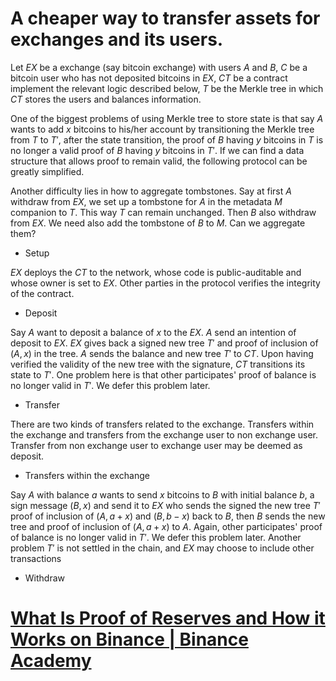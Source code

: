* A cheaper way to transfer assets for exchanges and its users.
Let \( EX \) be a exchange (say bitcoin exchange) with users \( A \) and \( B \), \( C \) be a bitcoin user who has not deposited bitcoins in \( EX \), \( CT \) be a contract implement the relevant logic described below, \( T \) be the Merkle tree in which \( CT \) stores the users and balances information.
 
One of the biggest problems of using Merkle tree to store state is that say \( A \) wants to add \( x \) bitcoins to his/her account by transitioning the Merkle tree from \( T \) to \( T' \), after the state transition, the proof of \( B \) having \( y \) bitcoins in \( T \) is no longer a valid proof of \( B \) having \( y \) bitcoins in \( T' \). If we can find a data structure that allows proof to remain valid, the following protocol can be greatly simplified.

Another difficulty lies in how to aggregate tombstones. Say at first \( A \) withdraw from \( EX \), we set up a tombstone for \( A \) in the metadata \( M \) companion to \( T \). This way \( T \) can remain unchanged. Then \( B \) also withdraw from \( EX \). We need also add the tombstone of \( B \) to \( M \). Can we aggregate them?

+ Setup
\( EX \) deploys the \( CT \) to the network, whose code is public-auditable and whose owner is set to \( EX \). Other parties in the protocol verifies the integrity of the contract.
+ Deposit
Say \( A \) want to deposit a balance of \( x \) to the \( EX \). \( A \) send an intention of deposit to \( EX \). \( EX \) gives back a signed new tree \( T' \) and proof of inclusion of \( (A, x) \) in the tree. \( A \) sends the balance and new tree \( T' \) to \( CT \). Upon having verified the validity of the new tree with the signature, \( CT \) transitions its state to \( T' \). One problem here is that other participates' proof of balance is no longer valid in \( T' \). We defer this problem later.
+ Transfer
There are two kinds of transfers related to the exchange. Transfers within the exchange and transfers from the exchange user to non exchange user. Transfer from non exchange user to exchange user may be deemed as deposit.
  - Transfers within the exchange
  Say \( A \) with balance \( a \) wants to send \( x \) bitcoins to \( B \) with initial balance \( b \), a sign message \( (B, x) \) and send it to \( EX \) who sends the signed the new tree \( T' \) proof of inclusion of \( (A, a+x) \) and \( (B, b-x) \) back to \( B \), then \( B \) sends the new tree and proof of inclusion of \( (A, a+x) \) to \( A \). Again, other participates' proof of balance is no longer valid in \( T' \). We defer this problem later. Another problem \( T' \) is not settled in the chain, and \( EX \) may choose to include other transactions 
   
+ Withdraw
* [[https://academy.binance.com/en/articles/what-is-proof-of-reserves-and-how-it-works-on-binance][What Is Proof of Reserves and How it Works on Binance | Binance Academy]]